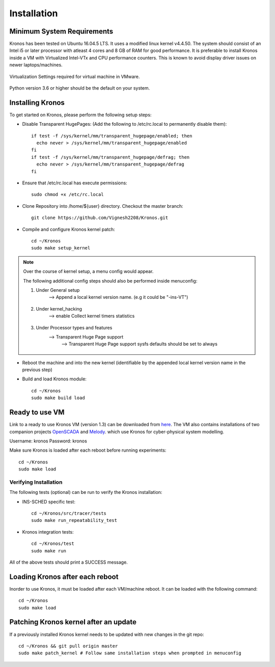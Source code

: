 Installation
============

Minimum System Requirements
^^^^^^^^^^^^^^^^^^^^^^^^^^^

Kronos has been tested on Ubuntu 16.04.5 LTS. It uses a modified linux kernel v4.4.50. The system should consist of an Intel i5 or later processor with atleast 4 cores and 8 GB of RAM for good performance. It is preferable to install Kronos inside a VM with Virtualized Intel-VTx and CPU performance counters. This is known to avoid display driver issues on newer laptops/machines.

.. figure:: images/vmware_virtual_machine_settings_virt.png
  :alt: VMware Virtual Machine Settings Screenshot
  :width: 80%
  :align: center
  
  Virtualization Settings required for virtual machine in VMware.

Python version 3.6 or higher should be the default on your system.

Installing Kronos
^^^^^^^^^^^^^^^^^

To get started on Kronos, please perform the following setup steps:

* Disable Transparent HugePages: (Add the following to /etc/rc.local to permanently disable them)::

    if test -f /sys/kernel/mm/transparent_hugepage/enabled; then
      echo never > /sys/kernel/mm/transparent_hugepage/enabled
    fi
    if test -f /sys/kernel/mm/transparent_hugepage/defrag; then
      echo never > /sys/kernel/mm/transparent_hugepage/defrag
    fi
* Ensure that /etc/rc.local has execute permissions::

    sudo chmod +x /etc/rc.local

* Clone Repository into /home/${user} directory. Checkout the master branch::

    git clone https://github.com/Vignesh2208/Kronos.git

* Compile and configure Kronos kernel patch::
 
    cd ~/Kronos 
    sudo make setup_kernel

.. note:: Over the course of kernel setup, a menu config would appear. 

  The following additional config steps should also be performed inside menuconfig:

  1. Under General setup 
		     -->  Append a local kernel version name. (e.g it could be "-ins-VT")
		     
		     .. figure:: images/kernel_config_local_version.png
  			:alt: Kernel Configuration Screenshot for Local Version
  			:width: 80%
  			:align: center
  
  #. Under kernel_hacking 
		     --> enable Collect kernel timers statistics
		     
		     .. figure:: images/kernel_config_kernel_timers.png
  			:alt: Kernel Configuration Screenshot for Kernel Timers
  			:width: 80%
  			:align: center
		     
  #. Under Processor types and features 
                     --> Transparent Huge Page support 
                                                      --> Transparent Huge Page support sysfs defaults should be set to always
						      
		     .. figure:: images/kernel_config_transparent_hugepage_support.png
  			:alt: Kernel Configuration Screenshot for Transparent Huge Page Support
  			:width: 80%
  			:align: center	      

* Reboot the machine and into the new kernel (identifiable by the appended local kernel version name in the previous step)

* Build and load Kronos module::
 
    cd ~/Kronos
    sudo make build load
    
Ready to use VM
^^^^^^^^^^^^^^^

Link to a ready to use Kronos VM (version 1.3) can be downloaded from `here <https://drive.google.com/drive/folders/1wwJ6tO7XaGj3C_8ZophNsmbc2vO-oxH4?usp=sharing>`_.
The VM also contains installations of two companion projects `OpenSCADA <http://github.com/Vignesh2208/OpenSCADA>`_ and `Melody <http://github.com/Vignesh2208/Melody>`_.
which use Kronos for cyber-physical system modelling.

Username: kronos
Password: kronos

Make sure Kronos is loaded after each reboot before running experiments::

  cd ~/Kronos
  sudo make load


Verifying Installation
----------------------

The following tests (optional) can be run to verify the Kronos installation:

* INS-SCHED specific test::
    
    cd ~/Kronos/src/tracer/tests
    sudo make run_repeatability_test

* Kronos integration tests::

    cd ~/Kronos/test
    sudo make run

All of the above tests should print a SUCCESS message.

Loading Kronos after each reboot
^^^^^^^^^^^^^^^^^^^^^^^^^^^^^^^^

Inorder to use Kronos, it must be loaded after each VM/machine reboot. It can be loaded with the following command::

  cd ~/Kronos
  sudo make load


Patching Kronos kernel after an update
^^^^^^^^^^^^^^^^^^^^^^^^^^^^^^^^^^^^^^

If a previously installed Kronos kernel needs to be updated with new changes in the git repo::

  cd ~/Kronos && git pull origin master
  sudo make patch_kernel # Follow same installation steps when prompted in menuconfig
